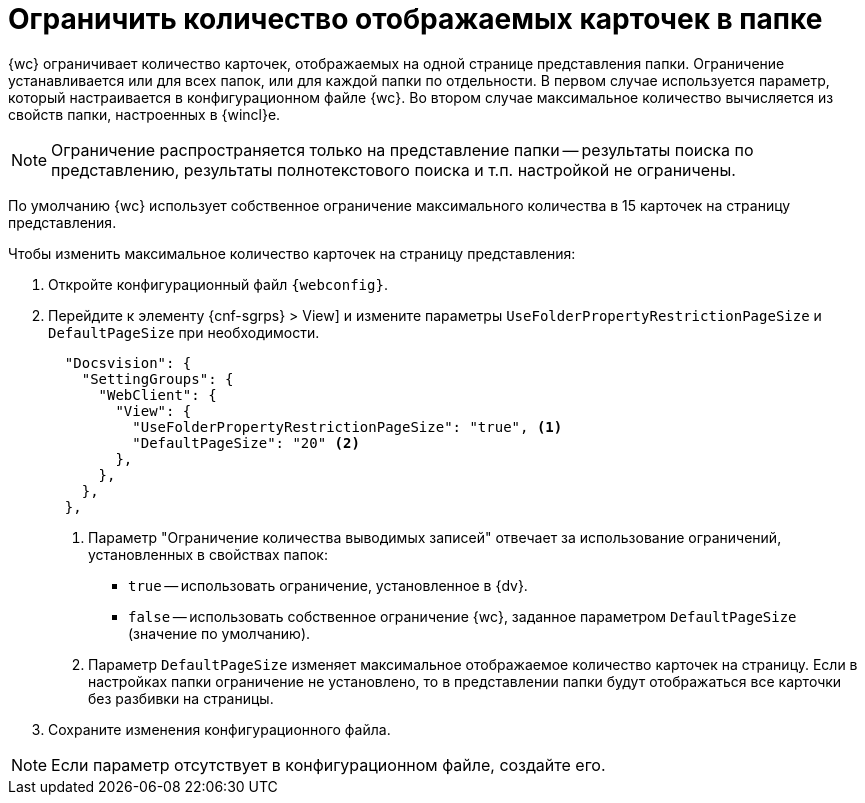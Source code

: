 = Ограничить количество отображаемых карточек в папке

{wc} ограничивает количество карточек, отображаемых на одной странице представления папки. Ограничение устанавливается или для всех папок, или для каждой папки по отдельности. В первом случае используется параметр, который настраивается в конфигурационном файле {wc}. Во втором случае максимальное количество вычисляется из свойств папки, настроенных в {wincl}е.

[NOTE]
====
Ограничение распространяется только на представление папки -- результаты поиска по представлению, результаты полнотекстового поиска и т.п. настройкой не ограничены.
====

// tag::webconfig[]
По умолчанию {wc} использует собственное ограничение максимального количества в 15 карточек на страницу представления.

.Чтобы изменить максимальное количество карточек на страницу представления:
. Откройте конфигурационный файл `{webconfig}`.
. Перейдите к элементу {cnf-sgrps} > View] и измените параметры `UseFolderPropertyRestrictionPageSize` и `DefaultPageSize` при необходимости.
+
[source,json]
----
  "Docsvision": {
    "SettingGroups": {
      "WebClient": {
        "View": {
          "UseFolderPropertyRestrictionPageSize": "true", <.>
          "DefaultPageSize": "20" <.>
        },
      },
    },
  },
----
<.> Параметр "Ограничение количества выводимых записей" отвечает за использование ограничений, установленных в свойствах папок:
* `true` -- использовать ограничение, установленное в {dv}.
* `false` -- использовать собственное ограничение {wc}, заданное параметром `DefaultPageSize` (значение по умолчанию).
<.> Параметр `DefaultPageSize` изменяет максимальное отображаемое количество карточек на страницу. Если в настройках папки ограничение не установлено, то в представлении папки будут отображаться все карточки без разбивки на страницы.
// end::webconfig[]
+
. Сохраните изменения конфигурационного файла.

NOTE: Если параметр отсутствует в конфигурационном файле, создайте его.
